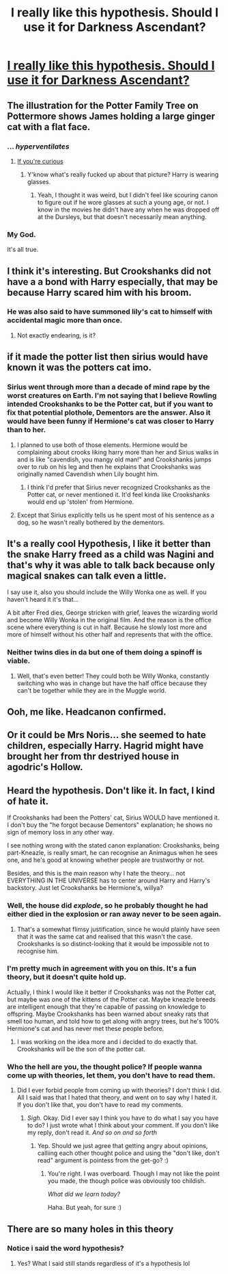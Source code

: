 #+TITLE: I really like this hypothesis. Should I use it for Darkness Ascendant?

* [[https://i.redd.it/1e611mat1nf01.png][I really like this hypothesis. Should I use it for Darkness Ascendant?]]
:PROPERTIES:
:Author: viol8er
:Score: 191
:DateUnix: 1518378705.0
:DateShort: 2018-Feb-11
:FlairText: Discussion
:END:

** The illustration for the Potter Family Tree on Pottermore shows James holding a large ginger cat with a flat face.
:PROPERTIES:
:Author: Jahoan
:Score: 85
:DateUnix: 1518396475.0
:DateShort: 2018-Feb-12
:END:

*** ... /hyperventilates/
:PROPERTIES:
:Author: viol8er
:Score: 57
:DateUnix: 1518399330.0
:DateShort: 2018-Feb-12
:END:

**** [[https://i.imgur.com/jKvMuJc.jpg][If you're curious]]
:PROPERTIES:
:Author: FerusGrim
:Score: 36
:DateUnix: 1518409963.0
:DateShort: 2018-Feb-12
:END:

***** Y'know what's really fucked up about that picture? Harry is wearing glasses.
:PROPERTIES:
:Author: wordhammer
:Score: 21
:DateUnix: 1518457689.0
:DateShort: 2018-Feb-12
:END:

****** Yeah, I thought it was weird, but I didn't feel like scouring canon to figure out if he wore glasses at such a young age, or not. I know in the movies he didn't have any when he was dropped off at the Dursleys, but that doesn't necessarily mean anything.
:PROPERTIES:
:Author: FerusGrim
:Score: 11
:DateUnix: 1518458270.0
:DateShort: 2018-Feb-12
:END:


*** My God.

It's all true.
:PROPERTIES:
:Author: ABZB
:Score: 4
:DateUnix: 1518539098.0
:DateShort: 2018-Feb-13
:END:


** I think it's interesting. But Crookshanks did not have a a bond with Harry especially, that may be because Harry scared him with his broom.
:PROPERTIES:
:Author: AmazingAbby
:Score: 70
:DateUnix: 1518380332.0
:DateShort: 2018-Feb-11
:END:

*** He was also said to have summoned lily's cat to himself with accidental magic more than once.
:PROPERTIES:
:Author: viol8er
:Score: 51
:DateUnix: 1518381586.0
:DateShort: 2018-Feb-12
:END:

**** Not exactly endearing, is it?
:PROPERTIES:
:Author: Jahoan
:Score: 26
:DateUnix: 1518396332.0
:DateShort: 2018-Feb-12
:END:


** if it made the potter list then sirius would have known it was the potters cat imo.
:PROPERTIES:
:Author: NiceUsernameBro
:Score: 52
:DateUnix: 1518380563.0
:DateShort: 2018-Feb-11
:END:

*** Sirius went through more than a decade of mind rape by the worst creatures on Earth. I'm not saying that I believe Rowling intended Crookshanks to be the Potter cat, but if you want to fix that potential plothole, Dementors are the answer. Also it would have been funny if Hermione's cat was closer to Harry than to her.
:PROPERTIES:
:Author: Hellstrike
:Score: 69
:DateUnix: 1518380830.0
:DateShort: 2018-Feb-11
:END:

**** I planned to use both of those elements. Hermione would be complaining about crooks liking harry more than her and Sirius walks in and is like "cavendish, you mangy old man!" and Crookshanks jumps over to rub on his leg and then he explains that Crookshanks was originally named Cavendish when Lily bought him.
:PROPERTIES:
:Author: viol8er
:Score: 39
:DateUnix: 1518381561.0
:DateShort: 2018-Feb-12
:END:

***** I think I'd prefer that Sirius never recognized Crookshanks as the Potter cat, or never mentioned it. It'd feel kinda like Crookshanks would end up 'stolen' from Hermione.
:PROPERTIES:
:Author: lord_geryon
:Score: 23
:DateUnix: 1518399057.0
:DateShort: 2018-Feb-12
:END:


**** Except that Sirius explicitly tells us he spent most of his sentence as a dog, so he wasn't really bothered by the dementors.
:PROPERTIES:
:Author: kchristy7911
:Score: 9
:DateUnix: 1518407744.0
:DateShort: 2018-Feb-12
:END:


** It's a really cool Hypothesis, I like it better than the snake Harry freed as a child was Nagini and that's why it was able to talk back because only magical snakes can talk even a little.

I say use it, also you should include the Willy Wonka one as well. If you haven't heard it it's that...

A bit after Fred dies, George stricken with grief, leaves the wizarding world and become Willy Wonka in the original film. And the reason is the office scene where everything is cut in half. Because he slowly lost more and more of himself without his other half and represents that with the office.
:PROPERTIES:
:Author: LinkRue
:Score: 29
:DateUnix: 1518394554.0
:DateShort: 2018-Feb-12
:END:

*** Neither twins dies in da but one of them doing a spinoff is viable.
:PROPERTIES:
:Author: viol8er
:Score: 9
:DateUnix: 1518395037.0
:DateShort: 2018-Feb-12
:END:

**** Well, that's even better! They could both be Willy Wonka, constantly switching who was in change but have the half office because they can't be together while they are in the Muggle world.
:PROPERTIES:
:Author: LinkRue
:Score: 14
:DateUnix: 1518396441.0
:DateShort: 2018-Feb-12
:END:


** Ooh, me like. Headcanon confirmed.
:PROPERTIES:
:Author: ScottPress
:Score: 8
:DateUnix: 1518394586.0
:DateShort: 2018-Feb-12
:END:


** Or it could be Mrs Noris... she seemed to hate children, especially Harry. Hagrid might have brought her from thr destriyed house in agodric's Hollow.
:PROPERTIES:
:Author: acelenny
:Score: 9
:DateUnix: 1518388035.0
:DateShort: 2018-Feb-12
:END:


** Heard the hypothesis. Don't like it. In fact, I kind of hate it.

If Crookshanks had been the Potters' cat, Sirius WOULD have mentioned it. I don't buy the "he forgot because Dementors" explanation; he shows no sign of memory loss in any other way.

I see nothing wrong with the stated canon explanation: Crookshanks, being part-Kneazle, is really smart, he can recognise an Animagus when he sees one, and he's good at knowing whether people are trustworthy or not.

Besides, and this is the main reason why I hate the theory... not EVERYTHING IN THE UNIVERSE has to center around Harry and Harry's backstory. Just let Crookshanks be Hermione's, willya?
:PROPERTIES:
:Author: Dina-M
:Score: 13
:DateUnix: 1518410014.0
:DateShort: 2018-Feb-12
:END:

*** Well, the house did /explode/, so he probably thought he had either died in the explosion or ran away never to be seen again.
:PROPERTIES:
:Author: Jahoan
:Score: 8
:DateUnix: 1518454563.0
:DateShort: 2018-Feb-12
:END:

**** That's a somewhat flimsy justification, since he would plainly have seen that it was the same cat and realised that this wasn't the case. Crookshanks is so distinct-looking that it would be impossible not to recognise him.
:PROPERTIES:
:Author: Dina-M
:Score: 5
:DateUnix: 1518460015.0
:DateShort: 2018-Feb-12
:END:


*** I'm pretty much in agreement with you on this. It's a fun theory, but it doesn't quite hold up.

Actually, I think I would like it better if Crookshanks was not the Potter cat, but maybe was one of the kittens of the Potter cat. Maybe kneazle breeds are intelligent enough that they're capable of passing on knowledge to offspring. Maybe Crookshanks has been warned about sneaky rats that smell too human, and told how to get along with angry trees, but he's 100% Hermione's cat and has never met these people before.
:PROPERTIES:
:Author: firelark_
:Score: 5
:DateUnix: 1518473043.0
:DateShort: 2018-Feb-13
:END:

**** I was working on the idea more and i decided to do exactly that. Crookshanks will be the son of the potter cat.
:PROPERTIES:
:Author: viol8er
:Score: 3
:DateUnix: 1518494376.0
:DateShort: 2018-Feb-13
:END:


*** Who the hell are you, the thought police? If people wanna come up with theories, let them, you don't have to read them.
:PROPERTIES:
:Author: Magic8Ballss
:Score: -1
:DateUnix: 1518451018.0
:DateShort: 2018-Feb-12
:END:

**** Did I ever forbid people from coming up with theories? I don't think I did. All I said was that I hated that theory, and went on to say why I hated it. If you don't like that, you don't have to read my comments.
:PROPERTIES:
:Author: Dina-M
:Score: 5
:DateUnix: 1518459892.0
:DateShort: 2018-Feb-12
:END:

***** /Sigh/. Okay. Did I ever say I think you have to do what I say you have to do? I just wrote what I think about your comment. If you don't like my reply, don't read it. /And so on and so forth/
:PROPERTIES:
:Author: Magic8Ballss
:Score: 1
:DateUnix: 1518461800.0
:DateShort: 2018-Feb-12
:END:

****** Yep. Should we just agree that getting angry about opinions, calliing each other thought police and using the "don't like, don't read" argument is pointess from the get-go? :)
:PROPERTIES:
:Author: Dina-M
:Score: 2
:DateUnix: 1518462002.0
:DateShort: 2018-Feb-12
:END:

******* You're right. I was overboard. Though I may not like the point you made, the though police was obviously too childish.

/What did we learn today?/

Haha. But yeah, for sure :)
:PROPERTIES:
:Author: Magic8Ballss
:Score: 3
:DateUnix: 1518463976.0
:DateShort: 2018-Feb-12
:END:


** There are so many holes in this theory
:PROPERTIES:
:Author: ARussianW0lf
:Score: 2
:DateUnix: 1518389468.0
:DateShort: 2018-Feb-12
:END:

*** Notice i said the word hypothesis?
:PROPERTIES:
:Author: viol8er
:Score: 9
:DateUnix: 1518389576.0
:DateShort: 2018-Feb-12
:END:

**** Yes? What I said still stands regardless of it's a hypothesis lol
:PROPERTIES:
:Author: ARussianW0lf
:Score: 10
:DateUnix: 1518389865.0
:DateShort: 2018-Feb-12
:END:
